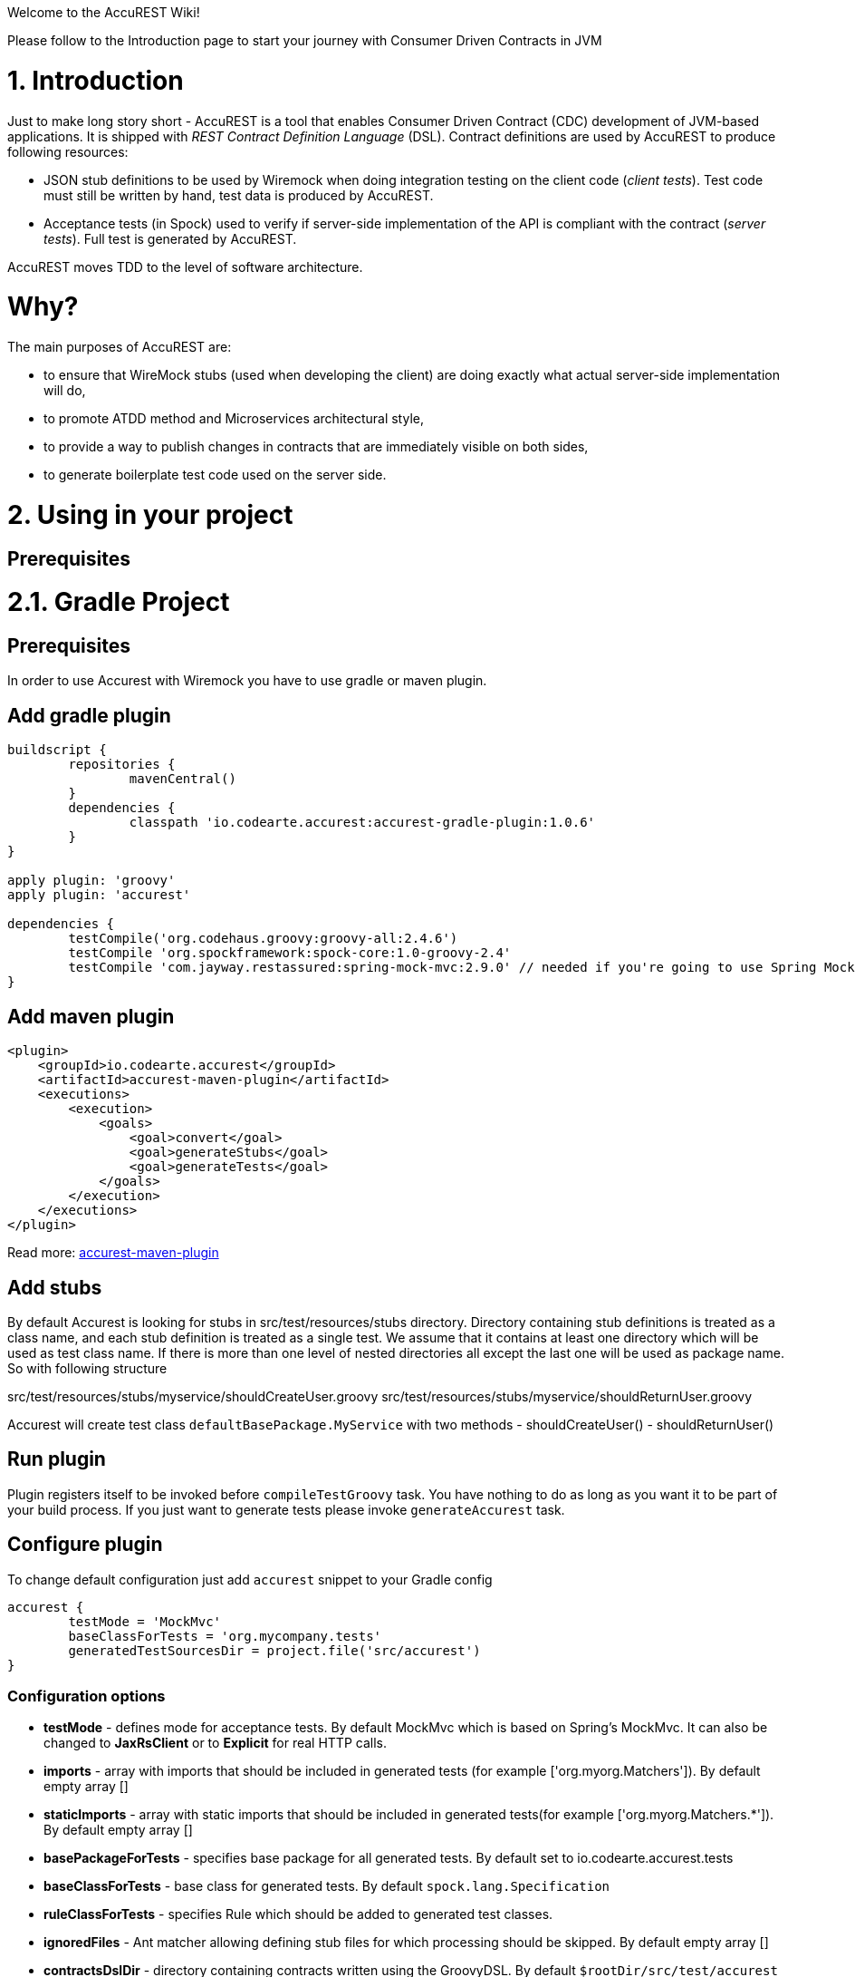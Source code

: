 Welcome to the AccuREST Wiki!

Please follow to the Introduction page to start your journey with Consumer Driven Contracts in JVM

= 1. Introduction

Just to make long story short - AccuREST is a tool that enables Consumer Driven Contract (CDC) development of JVM-based applications. It is shipped with __REST Contract Definition Language__ (DSL). Contract definitions are used by AccuREST to produce following resources:

* JSON stub definitions to be used by Wiremock when doing integration testing on the client code (__client tests__). Test code must still be written by hand, test data is produced by AccuREST.
* Acceptance tests (in Spock) used to verify if server-side implementation of the API is compliant with the contract (__server tests__). Full test is generated by AccuREST.

AccuREST moves TDD to the level of software architecture.

= Why?

The main purposes of AccuREST are:

  - to ensure that WireMock stubs (used when developing the client) are doing exactly what actual server-side implementation will do,
  - to promote ATDD method and Microservices architectural style,
  - to provide a way to publish changes in contracts that are immediately visible on both sides,
  - to generate boilerplate test code used on the server side.

= 2. Using in your project

== Prerequisites

= 2.1. Gradle Project

== Prerequisites

In order to use Accurest with Wiremock you have to use gradle or maven plugin.

== Add gradle plugin

[source,groovy,indent=0]
----
buildscript {
	repositories {
		mavenCentral()
	}
	dependencies {
		classpath 'io.codearte.accurest:accurest-gradle-plugin:1.0.6'
	}
}

apply plugin: 'groovy'
apply plugin: 'accurest'

dependencies {
	testCompile('org.codehaus.groovy:groovy-all:2.4.6')
	testCompile 'org.spockframework:spock-core:1.0-groovy-2.4'
	testCompile 'com.jayway.restassured:spring-mock-mvc:2.9.0' // needed if you're going to use Spring MockMvc
}
----

== Add maven plugin

[source,xml,indent=0]
----
<plugin>
    <groupId>io.codearte.accurest</groupId>
    <artifactId>accurest-maven-plugin</artifactId>
    <executions>
        <execution>
            <goals>
                <goal>convert</goal>
                <goal>generateStubs</goal>
                <goal>generateTests</goal>
            </goals>
        </execution>
    </executions>
</plugin>
----


Read more: https://github.com/Codearte/accurest-maven-plugin[accurest-maven-plugin]

== Add stubs

By default Accurest is looking for stubs in src/test/resources/stubs directory.
Directory containing stub definitions is treated as a class name, and each stub definition is treated as a single test.
We assume that it contains at least one directory which will be used as test class name. If there is more than one level of nested directories all except the last one will be used as package name.
So with following structure

src/test/resources/stubs/myservice/shouldCreateUser.groovy
src/test/resources/stubs/myservice/shouldReturnUser.groovy

Accurest will create test class `defaultBasePackage.MyService` with two methods
 - shouldCreateUser()
 - shouldReturnUser()

== Run plugin

Plugin registers itself to be invoked before `compileTestGroovy` task. You have nothing to do as long as you want it to be part of your build process. If you just want to generate tests please invoke `generateAccurest` task.

== Configure plugin

To change default configuration just add `accurest` snippet to your Gradle config

[source,groovy,indent=0]
----
accurest {
	testMode = 'MockMvc'
	baseClassForTests = 'org.mycompany.tests'
	generatedTestSourcesDir = project.file('src/accurest')
}
----

=== Configuration options

 - **testMode** - defines mode for acceptance tests. By default MockMvc which is based on Spring's MockMvc. It can also be changed to **JaxRsClient** or to **Explicit** for real HTTP calls.
 - **imports** - array with imports that should be included in generated tests (for example ['org.myorg.Matchers']). By default empty array []
 - **staticImports** - array with static imports that should be included in generated tests(for example ['org.myorg.Matchers.*']). By default empty array []
 - **basePackageForTests** - specifies base package for all generated tests. By default set to io.codearte.accurest.tests
 - **baseClassForTests** - base class for generated tests. By default `spock.lang.Specification`
 - **ruleClassForTests** - specifies Rule which should be added to generated test classes.
 - **ignoredFiles** - Ant matcher allowing defining stub files for which processing should be skipped. By default empty array []
 - **contractsDslDir** - directory containing contracts written using the GroovyDSL. By default `$rootDir/src/test/accurest`
 - **generatedTestSourcesDir** - test source directory where tests generated from Groovy DSL should be placed. By default `$buildDir/generated-test-sources/accurest`
 - **stubsOutputDir** - dir where the generated Wiremock stubs from Groovy DSL should be placed
 - **targetFramework** - the target test framework to be used; currently Spock and JUnit are supported with Spock being the default framework

== Base class for tests

 When using Accurest in default MockMvc you need to create a base specification for all generated acceptance tests. In this class you need to point to endpoint which should be verified.

[source,groovy,indent=0]
----
package org.mycompany.tests

import org.mycompany.ExampleSpringController
import com.jayway.restassured.module.mockmvc.RestAssuredMockMvc
import spock.lang.Specification

class  MvcSpec extends Specification {
  def setup() {
   RestAssuredMockMvc.standaloneSetup(new ExampleSpringController())
  }
}
----

In case of using `Explicit` mode, you can use base class to initialize the whole tested app similarly as in regular integration tests. In case of `JAXRSCLIENT` mode this base class should also contain `protected WebTarget webTarget` field, right now the only option to test JAX-RS API is to start a web server.

== Invoking generated tests

To ensure that provider side is complaint with defined contracts, you need to invoke:
`./gradlew generateAccurest test`

== Accurest on consumer side

In consumer service you need to configure Accurest plugin in exactly the same way as in case of provider. You need to copy contracts stored in src/test/resources/stubs and generate Wiremock json stubs using: `./gradlew generateWireMockClientStubs` command. Note that `stubsOutputDir` option has to be set for stub generation to work.

When present, json stubs can be used in consumer automated tests.

[source,groovy,indent=0]
----
@ContextConfiguration(loader = SpringApplicationContextLoader, classes = Application)
class LoanApplicationServiceSpec extends Specification {

 @ClassRule
 @Shared
 WireMockClassRule wireMockRule = new WireMockClassRule()

 @Autowired
 LoanApplicationService sut

 def 'should successfully apply for loan'() {
   given:
 	LoanApplication application =
			new LoanApplication(client: new Client(pesel: '12345678901'), amount: 123.123)
   when:
	LoanApplicationResult loanApplication = sut.loanApplication(application)
   then:
	loanApplication.loanApplicationStatus == LoanApplicationStatus.LOAN_APPLIED
	loanApplication.rejectionReason == null
 }
}
----

Underneath LoanApplication makes a call to FraudDetection service. This request is handled by Wiremock server configured using stubs generated by Accurest.

= 2.2. Using in your Maven project

== Add maven plugin

[source,xml,indent=0]
----
<plugin>
    <groupId>io.codearte.accurest</groupId>
    <artifactId>accurest-maven-plugin</artifactId>
    <executions>
        <execution>
            <goals>
                <goal>convert</goal>
                <goal>generateStubs</goal>
                <goal>generateTests</goal>
            </goals>
        </execution>
    </executions>
</plugin>
----

Read more: [accurest-maven-plugin](https://github.com/Codearte/accurest-maven-plugin)

== Add stubs

By default Accurest is looking for stubs in `src/test/accurest` directory.
Directory containing stub definitions is treated as a class name, and each stub definition is treated as a single test.
We assume that it contains at least one directory which will be used as test class name. If there is more than one level of nested directories all except the last one will be used as package name.
So with following structure

[source,groovy,indent=0]
----
src/test/accurest/myservice/shouldCreateUser.groovy
src/test/accurest/myservice/shouldReturnUser.groovy
----

Accurest will create test class `defaultBasePackage.MyService` with two methods
 - `shouldCreateUser()`
 - `shouldReturnUser()`

== Run plugin

Plugin goal `generateTests` is assigned to be invoked in phase `generate-test-sources`. You have nothing to do as long as you want it to be part of your build process. If you just want to generate tests please invoke `generateTests` goal.

== Configure plugin

To change default configuration just add `configuration` section to plugin definition or `execution` definition.

[source,xml,indent=0]
----
<plugin>
    <groupId>io.codearte.accurest</groupId>
    <artifactId>accurest-maven-plugin</artifactId>
    <executions>
        <execution>
            <goals>
                <goal>convert</goal>
                <goal>generateStubs</goal>
                <goal>generateTests</goal>
            </goals>
        </execution>
    </executions>
    <configuration>
        <basePackageForTests>com.ofg.twitter.place</basePackageForTests>
        <baseClassForTests>com.ofg.twitter.place.BaseMockMvcSpec</baseClassForTests>
    </configuration>
</plugin>
----

=== Configuration options

 - **testMode** - defines mode for acceptance tests. By default `MockMvc` which is based on Spring's MockMvc. It can also be changed to `JaxRsClient` or to `Explicit` for real HTTP calls.
 - **basePackageForTests** - specifies base package for all generated tests. By default set to `io.codearte.accurest.tests`.
 - **ruleClassForTests** - specifies Rule which should be added to generated test classes.
 - **baseClassForTests** - base class for generated tests. By default `spock.lang.Specification`.
 - **contractsDir** - directory containing contracts written using the GroovyDSL. By default `/src/test/accurest`.
 - **generatedTestSourcesDir** - test source directory where tests generated from Groovy DSL should be placed. By default `target/generated-test-sources/accurest`.
 - **mappingsDir** - dir where the generated Wiremock stubs from Groovy DSL should be placed.
 - **testFramework** - the target test framework to be used; currently Spock and JUnit are supported with Spock being the default framework

== Base class for tests

 When using Accurest in default MockMvc you need to create a base specification for all generated acceptance tests. In this class you need to point to endpoint which should be verified.

[source,groovy,indent=0]
----
package org.mycompany.tests

import org.mycompany.ExampleSpringController
import com.jayway.restassured.module.mockmvc.RestAssuredMockMvc
import spock.lang.Specification

class  MvcSpec extends Specification {
  def setup() {
   RestAssuredMockMvc.standaloneSetup(new ExampleSpringController())
  }
}
----

In case of using `Explicit` mode, you can use base class to initialize the whole tested app similarly as in regular integration tests. In case of `JAXRSCLIENT` mode this base class should also contain `protected WebTarget webTarget` field, right now the only option to test JAX-RS API is to start a web server.

== Invoking generated tests

Accurest Maven Plugins generates verification code into directory `/generated-test-sources/accurest` and attach this directory to `testCompile` goal.

For Groovy Spock code use:

[source,xml,indent=0]
----
<plugin>
	<groupId>org.codehaus.gmavenplus</groupId>
	<artifactId>gmavenplus-plugin</artifactId>
	<version>1.5</version>
	<executions>
		<execution>
			<goals>
				<goal>testCompile</goal>
			</goals>
		</execution>
	</executions>
	<configuration>
		<testSources>
			<testSource>
				<directory>${project.basedir}/src/test/groovy</directory>
				<includes>
					<include>**/*.groovy</include>
				</includes>
			</testSource>
			<testSource>
				<directory>${project.build.directory}/generated-test-sources/accurest</directory>
				<includes>
					<include>**/*.groovy</include>
				</includes>
			</testSource>
		</testSources>
	</configuration>
</plugin>
----

To ensure that provider side is complaint with defined contracts, you need to invoke `mvn generateTest test`

== Accurest on consumer side

In consumer service you need to configure Accurest plugin in exactly the same way as in case of provider. You need to copy contracts stored in `src/test/accurest` and generate Wiremock json stubs using: `mvn generateStubs` command. By default generated WireMock mapping is stored in directory `target/mappings`. Your project should create from this generated mappings additional artifact with classifier `stubs` for easy deploy to maven repository.

Sample configuration:

[source,xml,indent=0]
----
<plugin>
    <groupId>io.codearte.accurest</groupId>
    <artifactId>accurest-maven-plugin</artifactId>
    <version>${accurest.version}</version>
    <executions>
        <execution>
            <goals>
                <goal>convert</goal>
                <goal>generateStubs</goal>
            </goals>
        </execution>
    </executions>
</plugin>
----

When present, json stubs can be used in consumer automated tests.

[source,groovy,indent=0]
----
@ContextConfiguration(loader = SpringApplicationContextLoader, classes = Application)
class LoanApplicationServiceSpec extends Specification {

 @ClassRule
 @Shared
 WireMockClassRule wireMockRule = new WireMockClassRule()

 @Autowired
 LoanApplicationService sut

 def 'should successfully apply for loan'() {
   given:
 	LoanApplication application =
			new LoanApplication(client: new Client(pesel: '12345678901'), amount: 123.123)
   when:
	LoanApplicationResult loanApplication = sut.loanApplication(application)
   then:
	loanApplication.loanApplicationStatus == LoanApplicationStatus.LOAN_APPLIED
	loanApplication.rejectionReason == null
 }
}
----

Underneath LoanApplication makes a call to FraudDetection service. This request is handled by Wiremock server configured using stubs generated by Accurest.

= 3. Contract DSL

Contract DSL in AccuREST is written in Groovy, but don't be alarmed if you didn't use Groovy before. Knowledge of the language is not really needed as our DSL uses only a tiny subset of it (namely literals, method calls and closures). What's more, AccuREST's DSL is designed to be programmer-readable without any knowledge of the DSL itself.

Let's look at full example of a contract definition.

[source,groovy,indent=0]
----
io.codearte.accurest.dsl.GroovyDsl.make {
    request {
        method 'POST'
        urlPath('/users') {
            queryParameters {
                parameter 'limit': 100
                parameter 'offset': containing("1")
                parameter 'filter': "email"
            }
        }
        headers {
            header 'Content-Type': 'application/json'
        }
        body '''{ "login" : "john", "name": "John The Contract" }'''
    }
    response {
        status 200
        headers {
            header 'Location': '/users/john'
        }
    }
}
----

Not all features of the DSL are used in example above. If you didn't find what you are looking for, please check next paragraphs on this page.

> You can easily compile Accurest Contracts to WireMock stubs mapping using standalone maven command: `mvn io.codearte.accurest:accurest-maven-plugin:convert`.

== Top-Level Elements

Following methods can be called in the top-level closure of a contract definition. Request and response are mandatory, priority is optional.

[source,groovy,indent=0]
----
io.codearte.accurest.dsl.GroovyDsl.make {
    // Definition of HTTP request part of the contract
    // (this can be a valid request or invalid depending
    // on type of contract being specified).
    request {
        ...
    }

    // Definition of HTTP response part of the contract
    // (a service implementing this contract should respond
    // with following response after receiving request
    // specified in "request" part above).
    response {
        ...
    }

    // Contract priority, which can be used for overriding
    // contracts (1 is highest). Priority is optional.
    priority 1
}
----

== Request

HTTP protocol requires only **method and address** to be specified in a request. The same information is mandatory in request definition of AccuREST contract.

[source,groovy,indent=0]
----
io.codearte.accurest.dsl.GroovyDsl.make {
    request {
        // HTTP request method (GET/POST/PUT/DELETE).
        method 'GET'

        // Path component of request URL is specified as follows.
        urlPath('/users')
    }

    response {
        ...
    }
}
----

It is possible to specify whole `url` instead of just path, but `urlPath` is the recommended way as it makes the tests **host-independent**.

[source,groovy,indent=0]
----
io.codearte.accurest.dsl.GroovyDsl.make {
    request {
        method 'GET'

        // Specifying `url` and `urlPath` in one contract is illegal.
        url('http://localhost:8888/users')
    }

    response {
        ...
    }
}
----

Request may contain **query parameters**, which are specified in a closure nested in a call to `urlPath` or `url`.

[source,groovy,indent=0]
----
io.codearte.accurest.dsl.GroovyDsl.make {
    request {
        ...

        urlPath('/users') {

            // Each parameter is specified in form
            // `'paramName' : paramValue` where parameter value
            // may be a simple literal or one of matcher functions,
            // all of which are used in this example.
            queryParameters {

                // If a simple literal is used as value
                // default matcher function is used (equalTo)
                parameter 'limit': 100

                // `equalTo` function simply compares passed value
                // using identity operator (==).
                parameter 'filter': equalTo("email")

                // `containing` function matches strings
                // that contains passed substring.
                parameter 'gender': containing("[mf]")

                // `matching` function tests parameter
                // against passed regular expression.
                parameter 'offset': matching("[0-9]+")

                // `notMatching` functions tests if parameter
                // does not match passed regular expression.
                parameter 'loginStartsWith': notMatching(".{0,2}")
            }
        }

        ...
    }

    response {
        ...
    }
}
----

It may contain additional **request headers**...

[source,groovy,indent=0]
----
io.codearte.accurest.dsl.GroovyDsl.make {
    request {
        ...

        // Each header is added in form `'Header-Name' : 'Header-Value'`.
        headers {
            header 'Content-Type': 'application/json'
        }

        ...
    }

    response {
        ...
    }
}
----

...and a **request body**.

[source,groovy,indent=0]
----
io.codearte.accurest.dsl.GroovyDsl.make {
    request {
        ...

        // JSON and XML formats of request body are supported.
        // Format will be determined from a header or body's content.
        body '''{ "login" : "john", "name": "John The Contract" }'''
    }

    response {
        ...
    }
}
----

**Body's format** can also be specified explicitly by invoking one of format functions.

[source,groovy,indent=0]
----
io.codearte.accurest.dsl.GroovyDsl.make {
    request {
        ...

        // In this case body will be formatted as XML.
        body equalToXml(
          '''<user><login>john</login><name>John The Contract</name></user>'''
        )
    }

    response {
        ...
    }
}
----

== Response

Minimal response must contain **HTTP status code**.

[source,groovy,indent=0]
----
io.codearte.accurest.dsl.GroovyDsl.make {
    request {
      ...
    }
    response {
        // Status code sent by the server
        // in response to request specified above.
        status 200
    }
}
----

Besides status response may contain **headers** and **body**, which are specified the same way as in the request (see previous paragraph).

== Regular expressions
You can use regular expressions to write your requests in Contract DSL. It is particularly useful when you want to indicate that a given response should be provided for requests that follow a given pattern. Also, you can use it when you need to use patterns and not exact values both for your test and your server side tests.

 Please see the example below:

[source,groovy,indent=0]
----
io.codearte.accurest.dsl.GroovyDsl groovyDsl = GroovyDsl.make {
    request {
        method('GET')
        url $(client(~/\/[0-9]{2}/), server('/12'))
    }
    response {
        status 200
        body(
                id: value(
                        client('123'),
                        server(regex('[0-9]+'))
                ),
                surname: $(
                        client('Kowalsky'),
                        server('Lewandowski')
                ),
                name: 'Jan',
                created: $(client('2014-02-02 12:23:43'), server({ currentDate(it) }))
                correlationId: value(client('5d1f9fef-e0dc-4f3d-a7e4-72d2220dd827'),
                        server(regex('[a-fA-F0-9]{8}-[a-fA-F0-9]{4}-[a-fA-F0-9]{4}-[a-fA-F0-9]{4}-[a-fA-F0-9]{12}')
                        )
        )
        headers {
            header 'Content-Type': 'text/plain'
        }
    }
}
----

== Passing optional parameters

It is possible to provide optional parameters in your contract. It's only possible to have optional parameter for the:

- __STUB__ side of the Request
- __TEST__ side of the Response

Example:

[source,groovy,indent=0]
----
io.codearte.accurest.dsl.GroovyDsl.make {
    priority 1
    request {
        method 'POST'
        url '/users/password'
        headers {
            header 'Content-Type': 'application/json'
        }
        body(
                email: $(stub(optional(regex(email()))), test('abc@abc.com')),
                callback_url: $(stub(regex(hostname())), test('http://partners.com'))
        )
    }
    response {
        status 404
        headers {
            header 'Content-Type': 'application/json'
        }
        body(
                code: value(stub("123123"), test(optional("123123"))),
                message: "User not found by email = [${value(test(regex(email())), stub('not.existing@user.com'))}]"
        )
    }
}
----

By wrapping a part of the body with the `optional()` method you are in fact creating a regular expression that should be present 0 or more times.

That way for the example above the following test would be generated:

[source,groovy,indent=0]
----
 given:
  def request = given()
    .header('Content-Type', 'application/json')
    .body('{"email":"abc@abc.com","callback_url":"http://partners.com"}')

 when:
  def response = given().spec(request)
    .post("/users/password")

 then:
  response.statusCode == 404
  response.header('Content-Type')  == 'application/json'
 and:
  DocumentContext parsedJson = JsonPath.parse(response.body.asString())
  !parsedJson.read('''$[?(@.code =~ /(123123)?/)]''', JSONArray).empty
  !parsedJson.read('''$[?(@.message =~ /User not found by email = \\[[a-zA-Z0-9._%+-]+@[a-zA-Z0-9.-]+\\.[a-zA-Z]{2,4}\\]/)]''', JSONArray).empty

----

and the following stub:

[source,javascript,indent=0]
----
{
  "request" : {
    "url" : "/users/password",
    "method" : "POST",
    "bodyPatterns" : [ {
      "matchesJsonPath" : "$[?(@.callback_url =~ /((http[s]?|ftp):\\/)\\/?([^:\\/\\s]+)(:[0-9]{1,5})?/)]"
    }, {
      "matchesJsonPath" : "$[?(@.email =~ /([a-zA-Z0-9._%+-]+@[a-zA-Z0-9.-]+\\.[a-zA-Z]{2,4})?/)]"
    } ],
    "headers" : {
      "Content-Type" : {
        "equalTo" : "application/json"
      }
    }
  },
  "response" : {
    "status" : 404,
    "body" : "{\"code\":\"123123\",\"message\":\"User not found by email = [not.existing@user.com]\"}",
    "headers" : {
      "Content-Type" : "application/json"
    }
  },
  "priority" : 1
}
----

== Executing custom methods on server side
It is also possible to define a method call to be executed on the server side during the test. Such a method can be added to the class defined as "baseClassForTests" in the configuration. Please see the examples below:

=== Groovy DSL

[source,groovy,indent=0]
----
io.codearte.accurest.dsl.GroovyDsl.make {
    request {
        method 'PUT'
        url $(client(regex('^/api/[0-9]{2}$')), server('/api/12'))
        headers {
            header 'Content-Type': 'application/json'
        }
        body '''\
    [{
        "text": "Gonna see you at Warsaw"
    }]
'''
    }
    response {
        body (
             path: $(client('/api/12'), server(regex('^/api/[0-9]{2}$'))),
             correlationId: $(client('1223456'), server(execute('isProperCorrelationId($it)')))
        )
        status 200
    }
}
----

=== Base Mock Spec

[source,groovy,indent=0]
----
abstract class BaseMockMvcSpec extends Specification {

    def setup() {
        RestAssuredMockMvc.standaloneSetup(new PairIdController())
    }

    void isProperCorrelationId(Integer correlationId) {
        assert correlationId == 123456
    }
}
----

== JAX-RS support
Starting with release 0.8.0 we support JAX-RS 2 Client API. Base class needs to define `protected WebTarget webTarget` and server initialization, right now the only option how to test JAX-RS API is to start a web server.

Request with a body needs to have a content type set otherwise `application/octet-stream` is going to be used.

In order to use JAX-RS mode, use the following settings:

[source,groovy,indent=0]
----
testMode = 'JAXRSCLIENT'
----

Example of a test API generated:

[source,groovy,indent=0]
----
class FraudDetectionServiceSpec extends MvcSpec {

	def shouldMarkClientAsNotFraud() {
		when:
			def response = webTarget
					.path('/fraudcheck')
					.request()
					.method('put', entity('{"clientPesel":"1234567890","loanAmount":123.123}', 'application/vnd.fraud.v1+json'))

			String responseAsString = response.readEntity(String)

		then:
			response.status == 200
			response.getHeaderString('Content-Type') == 'application/vnd.fraud.v1+json'
		and:
			def responseBody = new JsonSlurper().parseText(responseAsString)
			responseBody.fraudCheckStatus == "OK"
			assertThatRejectionReasonIsNull(responseBody.rejectionReason)
	}

	def shouldMarkClientAsFraud() {
		when:
			def response = webTarget
					.path('/fraudcheck')
					.request()
					.method('put', entity('{"clientPesel":"1234567890","loanAmount":99999}', 'application/vnd.fraud.v1+json'))

			String responseAsString = response.readEntity(String)

		then:
			response.status == 200
			response.getHeaderString('Content-Type') == 'application/vnd.fraud.v1+json'
		and:
			def responseBody = new JsonSlurper().parseText(responseAsString)
			responseBody.fraudCheckStatus ==~ java.util.regex.Pattern.compile('[A-Z]{5}')
			responseBody.rejectionReason == "Amount too high"
	}

}
----

= 4. Client Side

During the tests you want to have a Wiremock instance up and running that simulates the service Y.
You would like to feed that instance with a proper stub definition. That stub definition would need
to be valid from the Wiremock's perspective but should also be reusable on the server side.

__Summing it up:__ On this side, in the stub definition, you can use patterns for request stubbing and you need exact
values for responses.

= 5. Server Side

Being a service Y since you are developing your stub, you need to be sure that it's actually resembling your
concrete implementation. You can't have a situation where your stub acts in one way and your application on
production behaves in a different way.

That's why from the provided stub acceptance tests will be generated that will ensure
that your application behaves in the same way as you define in your stub.

__Summing it up:__ On this side, in the stub definition, you need exact values as request and can use patterns/methods
for response verification.

= 6. Examples

[source,groovy,indent=0]
----
io.codearte.accurest.dsl.GroovyDsl.make {
    request {
        method 'PUT'
        url '/api/12'
        headers {
            header 'Content-Type': 'application/vnd.com.ofg.twitter-places-analyzer.v1+json'
        }
        body '''\
    [{
        "created_at": "Sat Jul 26 09:38:57 +0000 2014",
        "id": 492967299297845248,
        "id_str": "492967299297845248",
        "text": "Gonna see you at Warsaw",
        "place":
        {
            "attributes":{},
            "bounding_box":
            {
                "coordinates":
                    [[
                        [-77.119759,38.791645],
                        [-76.909393,38.791645],
                        [-76.909393,38.995548],
                        [-77.119759,38.995548]
                    ]],
                "type":"Polygon"
            },
            "country":"United States",
            "country_code":"US",
            "full_name":"Washington, DC",
            "id":"01fbe706f872cb32",
            "name":"Washington",
            "place_type":"city",
            "url": "http://api.twitter.com/1/geo/id/01fbe706f872cb32.json"
        }
    }]
'''
    }
    response {
        status 200
    }
}
----

= 7. Scenarios

It's possible to handle scenarios with Accurest. All you need to do is to stick to proper naming convention while creating your contracts. The convention requires to include order number followed by the underscore.

[source,indent=0]
----
my_contracts_dir\
  scenario1\
    1_login.groovy
    2_showCart.groovy
    3_logout.groovy
----

Such tree will cause Accurest generating Wiremock's scenario with name `scenario1` and three steps:
 - login marked as `Started` pointing to:
 - showCart marked as `Step1` pointing to:
 - logout marked as `Step2` which will close the scenario.
More details about Wiremock scenarios can be found under [http://wiremock.org/stateful-behaviour.html](http://wiremock.org/stateful-behaviour.html)

Accurest will also generate tests with guaranteed order of execution.

= 8. Stub Runner

One of the issues that you could have encountered while using AccuREST was to pass the generated WireMock JSON stubs from the server side to the client side (or various clients). Copying the JSON files manually is out of the question.

In this article you'll see how to prepare your project to start publishing stubs as JARs and how to use Stub Runner in your tests to run WireMock servers and feed them with stub definitions.

== Publishing stubs as JARs

The easiest approach would be to centralize the way stubs are kept. For example you can keep them as JARs in a Maven repository.

=== Gradle

Example of AccuREST Gradle setup:

[source,groovy,indent=0]
----
	apply plugin: 'maven-publish'

	ext {
		wiremockStubsOutputDirRoot = file("${project.buildDir}/production/${project.name}-stubs/")
		wiremockStubsOutputDir = new File(wiremockStubsOutputDirRoot)
	}

	accurest {
		targetFramework = 'Spock'
		testMode = 'MockMvc'
		baseClassForTests = 'com.toomuchcoding.MvcSpec'
		contractsDslDir = file("${project.projectDir.absolutePath}/mappings/")
		generatedTestSourcesDir = file("${project.buildDir}/generated-sources/")
		stubsOutputDir = wiremockStubsOutputDir
	}

	task stubsJar(type: Jar, dependsOn: ["generateWireMockClientStubs"]) {
	    baseName = "${project.name}-stubs"
	    from wiremockStubsOutputDirRoot
	}

	artifacts {
	    archives stubsJar
	}

	publishing {
	    publications {
	        stubs(MavenPublication) {
	            artifactId "${project.name}-stubs"
	            artifact stubsJar
	        }
	    }
	}
----

=== Maven

Example of Maven can be found in the [AccuREST Maven Plugin README](https://github.com/Codearte/accurest-maven-plugin/=publishing-wiremock-stubs-projectf-stubsjar)

== Using Stub Runner to automate running stubs

Stub Runner automates downloading stubs from a Maven repository (that includes also the local Maven repository) and starting the WireMock server for each of those stubs.

=== Modules

AccuREST comes with a new structure of modules

[source,indent=0]
----
└── stub-runner
    ├── stub-runner
    ├── stub-runner-junit
    ├── stub-runner-spring
    └── stub-runner-spring-cloud
----

==== Stub Runner

Contains core logic of Stub Runner. Gives you a main class to run Stub Runner from the command line or from Gradle.

Here you can see a list of options with which you can run Stub Runner:

[source,indent=0]
----
java -jar stub-runner.jar [options...]
 -maxp (--maxPort) N            : Maximum port value to be assigned to the
                                  Wiremock instance. Defaults to 15000
                                  (default: 15000)
 -minp (--minPort) N            : Minimal port value to be assigned to the
                                  Wiremock instance. Defaults to 10000
                                  (default: 10000)
 -s (--stubs) VAL               : Comma separated list of Ivy representation of
                                  jars with stubs. Eg. groupid:artifactid1,group
                                  id2:artifactid2:classifier
 -sr (--stubRepositoryRoot) VAL : Location of a Jar containing server where you
                                  keep your stubs (e.g. http://nexus.net/content
                                  /repositories/repository)
 -ss (--stubsSuffix) VAL        : Suffix for the jar containing stubs (e.g.
                                  'stubs' if the stub jar would have a 'stubs'
                                  classifier for stubs: foobar-stubs ).
                                  Defaults to 'stubs' (default: stubs)
 -wo (--workOffline)            : Switch to work offline. Defaults to 'false'
                                  (default: false)
----

You can either produce a fat-jar and run the app like presented above.

You can also configure the stub runner by either passing the full arguments list with the `-Pargs` like this:

`./gradlew stub-runner-root:stub-runner:run -Pargs="-c pl -minp 10000 -maxp 10005 -s a:b:c,d:e,f:g:h"`

or each parameter separately with a `-P` prefix and without the hyphen (-) in the name of the param

`./gradlew stub-runner-root:stub-runner:run -Pc=pl -Pminp=10000 -Pmaxp=10005 -Ps=a:b:c,d:e,f:g:h`

==== Stub Runner JUnit Rule

Stub Runner comes with a JUnit rule thanks to which you can very easily download and run stubs for given group and artifact id:

[source,java,indent=0]
----
@ClassRule public static AccurestRule rule = new AccurestRule()
			.repoRoot("http://your.repo.com")
			.downloadStub("io.codearte.accurest.stubs", "loanIssuance")
			.downloadStub("io.codearte.accurest.stubs:fraudDetectionServer")
                        .downloadStub("io.codearte:stub1", "io.codearte:stub2:classifier", "io.codearte:stub3");
----

After that rule gets executed Stub Runner connects to your Maven repository and for the given list of dependencies tries to:
* download them
* cache them locally
* unzip them to a temporary folder
* start a WireMock server for each Maven dependency on a random port from the provided range of ports
* feed the WireMock server with all JSON files that are valid WireMock definitions

Stub Runner uses [Groovy's Grape](http://docs.groovy-lang.org/latest/html/documentation/grape.html) mechanism to download the Maven dependencies. Check their [docs](http://docs.groovy-lang.org/latest/html/documentation/grape.html) for more information.

Since the `AccurestRule` implements the `StubFinder` it allows you to find the started stubs:

[source,groovy,indent=0]
----
interface StubFinder {
	/**
	 * For the given groupId and artifactId tries to find the matching
	 * URL of the running stub.
	 *
	 * @param groupId - might be null. In that case a search only via artifactId takes place
	 * @return URL of a running stub or null if not found
	 */
	URL findStubUrl(String groupId, String artifactId)

	/**
	 * For the given Ivy notation {@code groupId:artifactId} tries to find the matching
	 * URL of the running stub. You can also pass only {@code artifactId}.
	 *
	 * @param ivyNotation - Ivy representation of the Maven artifact
	 * @return URL of a running stub or null if not found
	 */
	URL findStubUrl(String ivyNotation)

	/**
	 * Returns all running stubs
	 */
	RunningStubs findAllRunningStubs()
}
----

Example of usage in Spock tests:

[source,groovy,indent=0]
----
@ClassRule @Shared AccurestRule rule = new AccurestRule()
			.repoRoot('http://your.repo.com')
			.downloadStub("io.codearte.accurest.stubs", "loanIssuance")
			.downloadStub("io.codearte.accurest.stubs:fraudDetectionServer")

	def 'should start WireMock servers'() {
		expect: 'WireMocks are running'
			rule.findStubUrl('io.codearte.accurest.stubs', 'loanIssuance') != null
			rule.findStubUrl('loanIssuance') != null
			rule.findStubUrl('loanIssuance') == rule.findStubUrl('io.codearte.accurest.stubs', 'loanIssuance')
			rule.findStubUrl('io.codearte.accurest.stubs:fraudDetectionServer') != null
		and:
			rule.findAllRunningStubs().isPresent('loanIssuance')
			rule.findAllRunningStubs().isPresent('io.codearte.accurest.stubs', 'fraudDetectionServer')
			rule.findAllRunningStubs().isPresent('io.codearte.accurest.stubs:fraudDetectionServer')
		and: 'Stubs were registered'
			"${rule.findStubUrl('loanIssuance').toString()}/name".toURL().text == 'loanIssuance'
			"${rule.findStubUrl('fraudDetectionServer').toString()}/name".toURL().text == 'fraudDetectionServer'
	}
----

Example of usage in JUnit tests:

[source,java,indent=0]
----
@ClassRule public static AccurestRule rule = new AccurestRule()
			.repoRoot("http://your.repo.com")
			.downloadStub("io.codearte.accurest.stubs", "loanIssuance")
			.downloadStub("io.codearte.accurest.stubs:fraudDetectionServer");

	@Test
	public void should_start_wiremock_servers() throws Exception {
		// expect: 'WireMocks are running'
			then(rule.findStubUrl("io.codearte.accurest.stubs", "loanIssuance")).isNotNull();
			then(rule.findStubUrl("loanIssuance")).isNotNull();
			then(rule.findStubUrl("loanIssuance")).isEqualTo(rule.findStubUrl("io.codearte.accurest.stubs", "loanIssuance"));
			then(rule.findStubUrl("io.codearte.accurest.stubs:fraudDetectionServer")).isNotNull();
		// and:
			then(rule.findAllRunningStubs().isPresent("loanIssuance")).isTrue();
			then(rule.findAllRunningStubs().isPresent("io.codearte.accurest.stubs", "fraudDetectionServer")).isTrue();
			then(rule.findAllRunningStubs().isPresent("io.codearte.accurest.stubs:fraudDetectionServer")).isTrue();
		// and: 'Stubs were registered'
			then(httpGet(rule.findStubUrl("loanIssuance").toString() + "/name")).isEqualTo("loanIssuance");
			then(httpGet(rule.findStubUrl("fraudDetectionServer").toString() + "/name")).isEqualTo("fraudDetectionServer");
	}
----

Check the *Common properties for JUnit and Spring* for more information on how to apply global configuration of Stub Runner.

==== Stub Runner Spring

If you're using Spring then you can just import the `io.codearte.accurest.stubrunner.spring.StubRunnerConfiguration` and a bean of type `StubFinder` will get registered.

In order to find a URL and port of a given dependency you can autowire the bean in your test and call its methods:

[source,groovy,indent=0]
----
@ContextConfiguration(classes = Config, loader = SpringApplicationContextLoader)
class StubRunnerConfigurationSpec extends Specification {

	@Autowired StubFinder stubFinder

	def 'should start WireMock servers'() {
		expect: 'WireMocks are running'
			stubFinder.findStubUrl('io.codearte.accurest.stubs', 'loanIssuance') != null
			stubFinder.findStubUrl('loanIssuance') != null
			stubFinder.findStubUrl('loanIssuance') == stubFinder.findStubUrl('io.codearte.accurest.stubs', 'loanIssuance')
			stubFinder.findStubUrl('io.codearte.accurest.stubs:fraudDetectionServer') != null
		and:
			stubFinder.findAllRunningStubs().isPresent('loanIssuance')
			stubFinder.findAllRunningStubs().isPresent('io.codearte.accurest.stubs', 'fraudDetectionServer')
			stubFinder.findAllRunningStubs().isPresent('io.codearte.accurest.stubs:fraudDetectionServer')
		and: 'Stubs were registered'
			"${stubFinder.findStubUrl('loanIssuance').toString()}/name".toURL().text == 'loanIssuance'
			"${stubFinder.findStubUrl('fraudDetectionServer').toString()}/name".toURL().text == 'fraudDetectionServer'
	}

	@Configuration
	@Import(StubRunnerConfiguration)
	@EnableAutoConfiguration
	static class Config {}
}
----

Check the *Common properties for JUnit and Spring* for more information on how to apply global configuration of Stub Runner.

==== Stub Runner Spring Cloud

If you're using Spring Cloud then it's enough to add `stub-runner-spring-cloud` on classpath and automatically a bean of type `StubFinder` will get registered.

==== Common properties for JUnit and Spring

Some of the properties that are repetitive can be set using system properties or property sources (for Spring). Here are their names with their default values:

[width="60%",frame="topbot",options="header"]
|======================
| Property name | Default value | Description |
|stubrunner.port.range.min|10000| Minimal value of a port for a started WireMock with stubs|
|stubrunner.port.range.max|15000| Minimal value of a port for a started WireMock with stubs|
|stubrunner.stubs.repository.root|| Maven repo url. If blank then will call the local maven repo|
|stubrunner.stubs.classifier|stubs| Default classifier for the stub artifacts|
|stubrunner.work-offline|false| If true then will not contact any remote repositories to download stubs|
|stubrunner.stubs|| Comma separated list of Ivy notation of stubs to download|
|======================

= 9. Migration Guide

= Migration to 0.4.7
- in 0.4.7 we've fixed package name (coderate to codearte) so you've to do the same in your projects. This means replacing ```io.coderate.accurest.dsl.GroovyDsl``` with ```io.codearte.accurest.dsl.GroovyDsl```

= Migration to 1.0.0-RC1
- from 1.0.0 we're distinguish ignored contracts from excluded contracts:
 - `excludedFiles` pattern tells Accurest to skip processing those files at all
 - `ignoredFiles` pattern tells Accurest to generate contracts and tests, but tests will be marked as `@Ignore`

- from 1.0.0 the `basePackageForTests` behaviour has changed
 - prior to the change all DSL files had to be under `contractsDslDir`/`basePackageForTests`/*subpackage* resulting in `basePackageForTests`.*subpackage* test package creation
 - now all DSL files have to be under `contractsDslDir`/*subpackage* resulting in `basePackageForTests`.*subpackage* test package creation
 - If you don't migrate to the new approach you will have your tests under `contractsDslDir`.`contractsDslDir`.*subpackage*